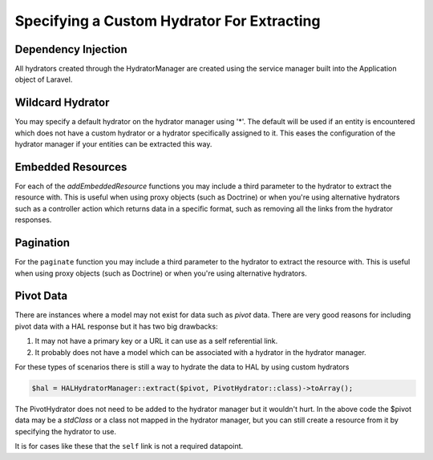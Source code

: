 Specifying a Custom Hydrator For Extracting
===========================================

Dependency Injection
--------------------

All hydrators created through the HydratorManager are created using the
service manager built into the Application object of Laravel.

Wildcard Hydrator
-----------------

You may specify a default hydrator on the hydrator manager using '*'.  The
default will be used if an entity is encountered which does not have a custom
hydrator or a hydrator specifically assigned to it.  This eases the
configuration of the hydrator manager if your entities can be extracted this
way.

.. code:: php
  public function __construct()
  {
      $this->classHydrators = [
          '*' => \App\HAL\Hydrator\DefaultHydrator::class,
      ];
  }


Embedded Resources
------------------

For each of the `addEmbeddedResource` functions you may include a third parameter
to the hydrator to extract the resource with.  This is useful when using proxy objects
(such as Doctrine) or when you're using alternative hydrators such as a controller
action which returns data in a specific format, such as removing all the links from the
hydrator responses.

.. code:: php
  return $this->hydratorManager->resource($data)
      ->addLink('self', route('routeName', $data['id']))
      ->addEmbeddedResources('example', $class->roles, CustomHydrator::class);

Pagination
----------

For the ``paginate`` function  you may include a third parameter to the hydrator
to extract the resource with. This is useful when using proxy objects
(such as Doctrine) or when you're using alternative hydrators.

.. code:: php
  return HALHydratorManager::paginate('data', $data, CustomHydrator::class)->toArray();


Pivot Data
----------

There are instances where a model may not exist for data such as *pivot* data.
There are very good reasons for including pivot data with a HAL response but
it has two big drawbacks:

1. It may not have a primary key or a URL it can use as a self referential
   link.
2. It probably does not have a model which can be associated with a hydrator
   in the hydrator manager.

For these types of scenarios there is still a way to hydrate the data to HAL
by using custom hydrators

.. code:: php

  $hal = HALHydratorManager::extract($pivot, PivotHydrator::class)->toArray();

The PivotHydrator does not need to be added to the hydrator manager but it
wouldn't hurt.  In the above code the $pivot data may be a `stdClass` or
a class not mapped in the hydrator manager, but you can still create a resource
from it by specifying the hydrator to use.

It is for cases like these that the ``self`` link is not a required datapoint.
